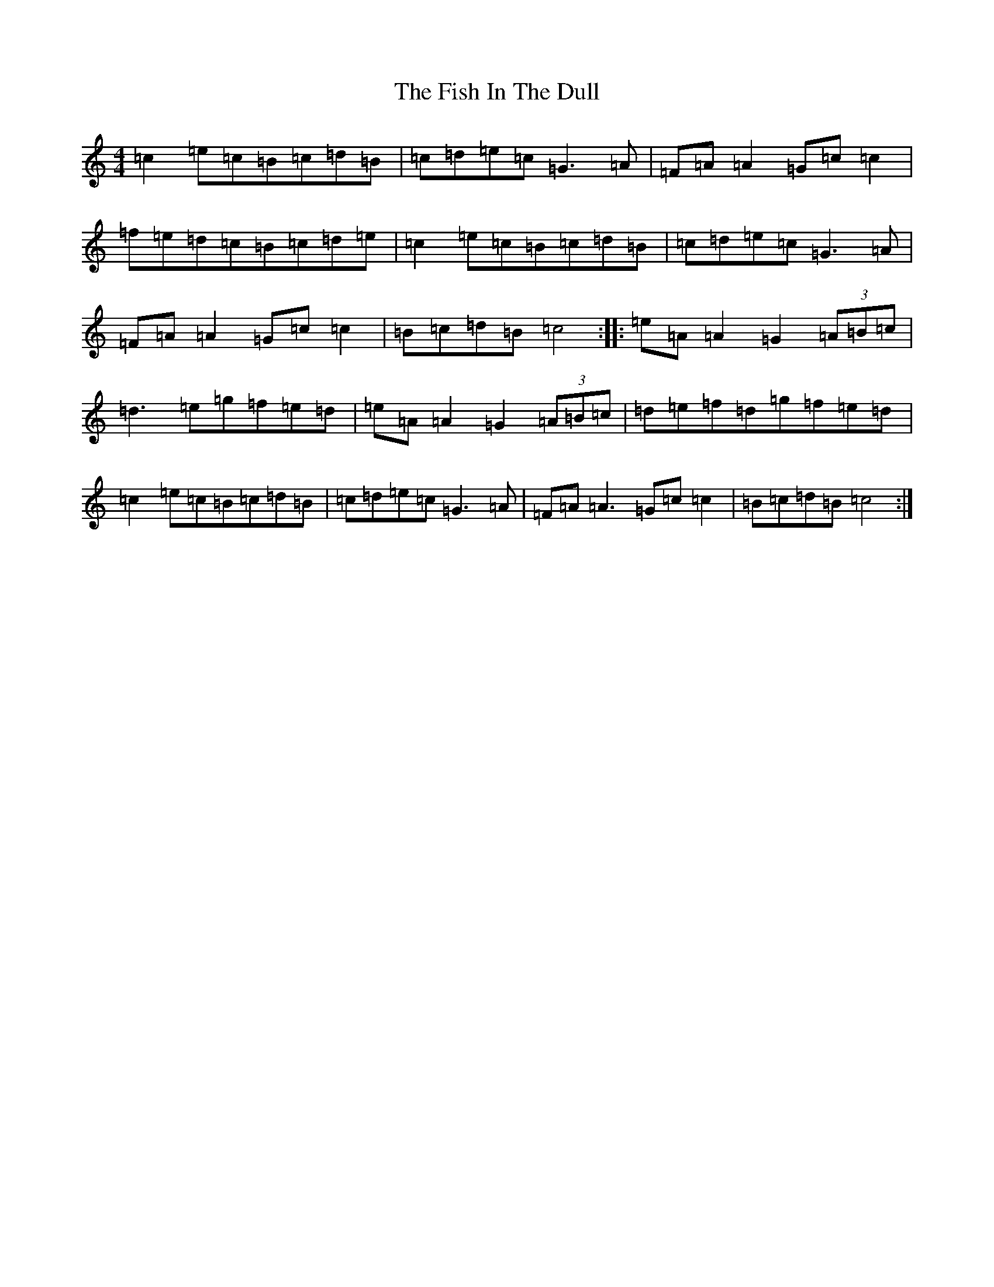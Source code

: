 X: 18093
T: Fish In The Dull, The
S: https://thesession.org/tunes/8453#setting19519
R: reel
M:4/4
L:1/8
K: C Major
=c2=e=c=B=c=d=B|=c=d=e=c=G3=A|=F=A=A2=G=c=c2|=f=e=d=c=B=c=d=e|=c2=e=c=B=c=d=B|=c=d=e=c=G3=A|=F=A=A2=G=c=c2|=B=c=d=B=c4:||:=e=A=A2=G2(3=A=B=c|=d3=e=g=f=e=d|=e=A=A2=G2(3=A=B=c|=d=e=f=d=g=f=e=d|=c2=e=c=B=c=d=B|=c=d=e=c=G3=A|=F=A=A3=G=c=c2|=B=c=d=B=c4:|